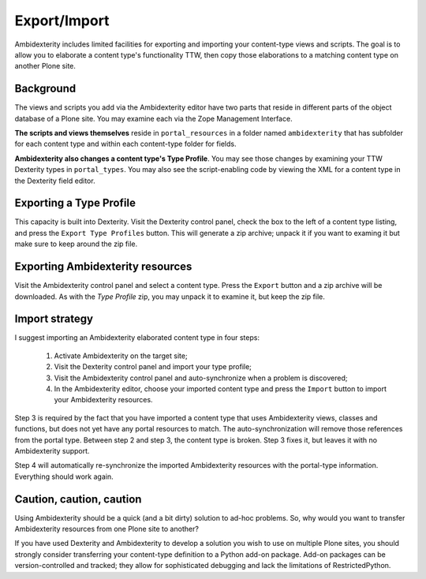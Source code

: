 
Export/Import
=============

Ambidexterity includes limited facilities for exporting and importing your content-type views and scripts.
The goal is to allow you to elaborate a content type's functionality TTW, then copy those elaborations to a matching content type on another Plone site.

Background
----------

The views and scripts you add via the Ambidexterity editor have two parts that reside in different parts of the object database of a Plone site. You may examine each via the Zope Management Interface.

**The scripts and views themselves** reside in ``portal_resources`` in a folder named ``ambidexterity`` that has subfolder for each content type and within each content-type folder for fields.

**Ambidexterity also changes a content type's Type Profile**. You may see those changes by examining your TTW Dexterity types in ``portal_types``. You may also see the script-enabling code by viewing the XML for a content type in the Dexterity field editor.

Exporting a Type Profile
------------------------

This capacity is built into Dexterity. Visit the Dexterity control panel, check the box to the left of a content type listing, and press the ``Export Type Profiles`` button.
This will generate a zip archive; unpack it if you want to examing it but make sure to keep around the zip file.

Exporting Ambidexterity resources
---------------------------------

Visit the Ambidexterity control panel and select a content type. Press the ``Export`` button and a zip archive will be downloaded.
As with the *Type Profile* zip, you may unpack it to examine it, but keep the zip file.

Import strategy
---------------

I suggest importing an Ambidexterity elaborated content type in four steps:

    1. Activate Ambidexterity on the target site;
    2. Visit the Dexterity control panel and import your type profile;
    3. Visit the Ambidexterity control panel and auto-synchronize when a problem is discovered;
    4. In the Ambidexterity editor, choose your imported content type and press the ``Import`` button to import your Ambidexterity resources.

Step 3 is required by the fact that you have imported a content type that uses Ambidexterity views, classes and functions, but does not yet have any portal resources to match.
The auto-synchronization will remove those references from the portal type. Between step 2 and step 3, the content type is broken.
Step 3 fixes it, but leaves it with no Ambidexterity support.

Step 4 will automatically re-synchronize the imported Ambidexterity resources with the portal-type information.
Everything should work again.

Caution, caution, caution
-------------------------

Using Ambidexterity should be a quick (and a bit dirty) solution to ad-hoc problems.
So, why would you want to transfer Ambidexterity resources from one Plone site to another?

If you have used Dexterity and Ambidexterity to develop a solution you wish to use on multiple Plone sites, you should strongly consider transferring your content-type definition to a Python add-on package.
Add-on packages can be version-controlled and tracked; they allow for sophisticated debugging and lack the limitations of RestrictedPython.

